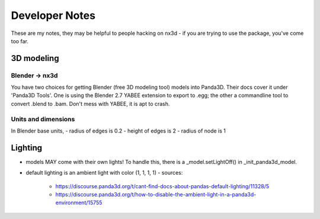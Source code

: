Developer Notes
================================================
These are my notes, they may be helpful to people hacking on nx3d - if you are trying to use the package, you've come
too far.

3D modeling
-----------------------------

Blender -> nx3d
~~~~~~~~~~~~~~~~~~~~~~~~~~~~~~~~~~~~~~~
You have two choices for getting Blender (free 3D modeling tool) models into Panda3D. Their docs cover it under 'Panda3D
Tools'. One is using the Blender 2.7 YABEE extension to export to .egg; the other a commandline tool to convert .blend
to .bam.  Don't mess with YABEE, it is apt to crash.

Units and dimensions
~~~~~~~~~~~~~~~~~~~~~~~~~~~~~~~~~~~~~~~
In Blender base units,
- radius of edges is 0.2
- height of edges is 2
- radius of node is 1

Lighting
-----------------------------
- models MAY come with their own lights! To handle this, there is a _model.setLightOff() in _init_panda3d_model.
- default lighting is an ambient light with color (1, 1, 1, 1)
  - sources:
    - https://discourse.panda3d.org/t/cant-find-docs-about-pandas-default-lighting/11328/5
    - https://discourse.panda3d.org/t/how-to-disable-the-ambient-light-in-a-panda3d-environment/15755
